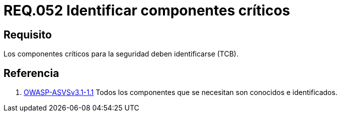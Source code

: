 :slug: rules/052/
:category: rules
:description: En el presente documento se detallan los lineamientos o requerimientos de seguridad a seguir relacionados al uso y gestión de componentes de un sistema. Por lo tanto, en todo sistema, los componentes críticos para la seguridad deben ser identificados.
:keywords: Componente, Identificar, Sistema, Crítico, Requerimiento, Seguridad.
:rules: yes
:translate: rules/052/

= REQ.052 Identificar componentes críticos

== Requisito

Los componentes críticos para la seguridad deben identificarse (+TCB+).

== Referencia

. [[r1]] link:https://www.owasp.org/index.php/ASVSV1_Architecture[+OWASP-ASVSv3.1-1.1+]
Todos los componentes que se necesitan son conocidos e identificados.
